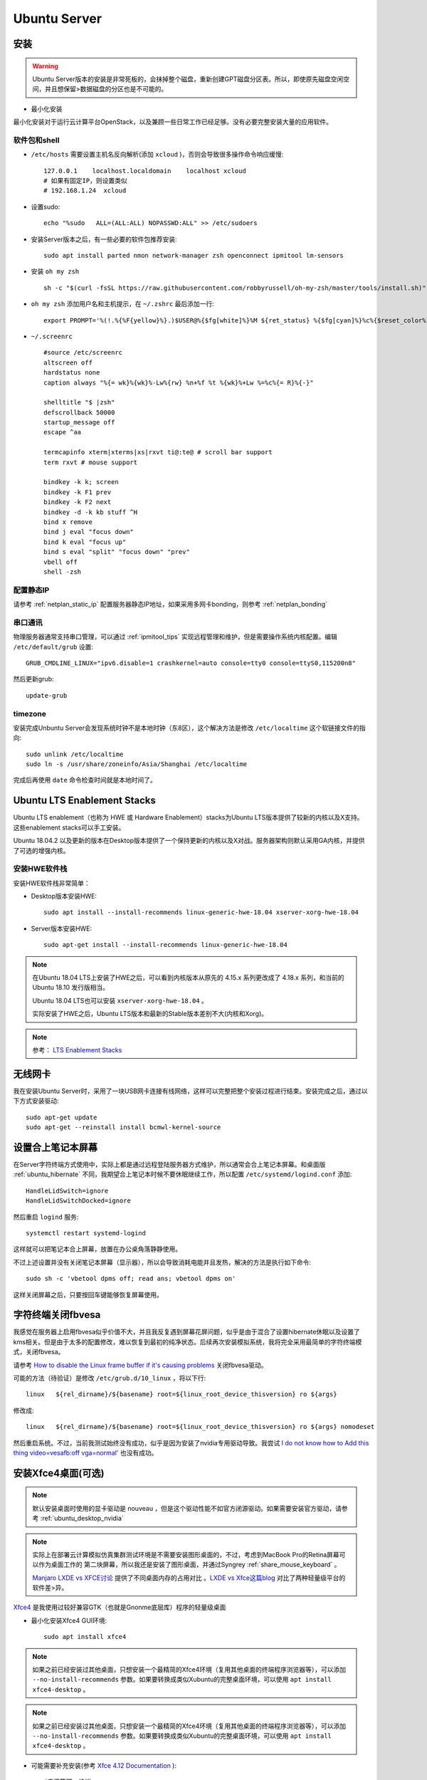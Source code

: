 .. _ubuntu_server:

===================
Ubuntu Server
===================

安装
===========

.. warning::

   Ubuntu Server版本的安装是非常死板的，会抹掉整个磁盘，重新创建GPT磁盘分区表。所以，即使原先磁盘空闲空间，并且想保留>数据磁盘的分区也是不可能的。

- 最小化安装

最小化安装对于运行云计算平台OpenStack，以及兼顾一些日常工作已经足够。没有必要完整安装大量的应用软件。

软件包和shell
-----------------

- ``/etc/hosts`` 需要设置主机名反向解析(添加 ``xcloud`` )，否则会导致很多操作命令响应缓慢::

   127.0.0.1    localhost.localdomain    localhost xcloud
   # 如果有固定IP，则设置类似
   # 192.168.1.24  xcloud

- 设置sudo::

   echo "%sudo   ALL=(ALL:ALL) NOPASSWD:ALL" >> /etc/sudoers

- 安装Server版本之后，有一些必要的软件包推荐安装::

   sudo apt install parted nmon network-manager zsh openconnect ipmitool lm-sensors

- 安装 ``oh my zsh`` ::

   sh -c "$(curl -fsSL https://raw.githubusercontent.com/robbyrussell/oh-my-zsh/master/tools/install.sh)"

- ``oh my zsh`` 添加用户名和主机提示，在 ``~/.zshrc`` 最后添加一行::

   export PROMPT='%(!.%{%F{yellow}%}.)$USER@%{$fg[white]%}%M ${ret_status} %{$fg[cyan]%}%c%{$reset_color%} $(git_prompt_info)'

- ``~/.screenrc`` ::

   #source /etc/screenrc
   altscreen off
   hardstatus none
   caption always "%{= wk}%{wk}%-Lw%{rw} %n+%f %t %{wk}%+Lw %=%c%{= R}%{-}"
   
   shelltitle "$ |zsh"
   defscrollback 50000
   startup_message off
   escape ^aa
   
   termcapinfo xterm|xterms|xs|rxvt ti@:te@ # scroll bar support
   term rxvt # mouse support
   
   bindkey -k k; screen
   bindkey -k F1 prev
   bindkey -k F2 next
   bindkey -d -k kb stuff ^H
   bind x remove
   bind j eval "focus down"
   bind k eval "focus up"
   bind s eval "split" "focus down" "prev"
   vbell off
   shell -zsh

配置静态IP
--------------

请参考 :ref:`netplan_static_ip` 配置服务器静态IP地址，如果采用多网卡bonding，则参考 :ref:`netplan_bonding`

串口通讯
------------

物理服务器通常支持串口管理，可以通过 :ref:`ipmitool_tips` 实现远程管理和维护，但是需要操作系统内核配置。编辑 ``/etc/default/grub`` 设置::

   GRUB_CMDLINE_LINUX="ipv6.disable=1 crashkernel=auto console=tty0 console=ttyS0,115200n8"

然后更新grub::

   update-grub

timezone
---------

安装完成Unbuntu Server会发现系统时钟不是本地时钟（东8区），这个解决方法是修改 ``/etc/localtime`` 这个软链接文件的指向::

   sudo unlink /etc/localtime
   sudo ln -s /usr/share/zoneinfo/Asia/Shanghai /etc/localtime

完成后再使用 ``date`` 命令检查时间就是本地时间了。

.. _ubuntu_lts_hwe:

Ubuntu LTS Enablement Stacks
================================

Ubuntu LTS enablement（也称为 HWE 或 Hardware Enablement）stacks为Ubuntu LTS版本提供了较新的内核以及X支持。这些enablement stacks可以手工安装。

Ubuntu 18.04.2 以及更新的版本在Desktop版本提供了一个保持更新的内核以及X对战。服务器架构则默认采用GA内核，并提供了可选的增强内核。

安装HWE软件栈
------------------

安装HWE软件栈非常简单：

- Desktop版本安装HWE::

   sudo apt install --install-recommends linux-generic-hwe-18.04 xserver-xorg-hwe-18.04

- Server版本安装HWE::

   sudo apt-get install --install-recommends linux-generic-hwe-18.04

.. note::

   在Ubuntu 18.04 LTS上安装了HWE之后，可以看到内核版本从原先的 4.15.x 系列更改成了 4.18.x 系列，和当前的 Ubuntu 18.10 发行版相当。

   Ubuntu 18.04 LTS也可以安装 ``xserver-xorg-hwe-18.04`` 。

   实际安装了HWE之后，Ubuntu LTS版本和最新的Stable版本差别不大(内核和Xorg)。

.. note::

   参考： `LTS Enablement Stacks <https://wiki.ubuntu.com/Kernel/LTSEnablementStack>`_

无线网卡
==========

我在安装Ubuntu Server时，采用了一块USB网卡连接有线网络，这样可以完整把整个安装过程进行结束。安装完成之后，通过以下方式安装驱动::

   sudo apt-get update
   sudo apt-get --reinstall install bcmwl-kernel-source

设置合上笔记本屏幕
====================

在Server字符终端方式使用中，实际上都是通过远程登陆服务器方式维护，所以通常会合上笔记本屏幕。和桌面版 :ref:`ubuntu_hibernate` 不同，我期望合上笔记本时候不要休眠继续工作，所以配置 ``/etc/systemd/logind.conf`` 添加::

   HandleLidSwitch=ignore
   HandleLidSwitchDocked=ignore

然后重启 ``logind`` 服务::

   systemctl restart systemd-logind

这样就可以把笔记本合上屏幕，放置在办公桌角落静静使用。

不过上述设置并没有关闭笔记本屏幕（显示器），所以会导致消耗电能并且发热，解决的方法是执行如下命令::

   sudo sh -c 'vbetool dpms off; read ans; vbetool dpms on'

这样关闭屏幕之后，只要按回车键能够恢复屏幕使用。

字符终端关闭fbvesa
=====================

我感觉在服务器上启用fbvesa似乎价值不大，并且我反复遇到屏幕花屏问题，似乎是由于混合了设置hibernate休眠以及设置了kms相关。但是由于太多的配置修改，难以恢复到最初的纯净状态。后续再次安装模拟系统，我将完全采用最简单的字符终端模式，关闭fbvesa。

请参考 `How to disable the Linux frame buffer if it's causing problems <https://support.digium.com/s/article/How-to-disable-the-Linux-frame-buffer-if-it-s-causing-problems>`_ 关闭fbvesa驱动。

可能的方法（待验证）是修改 ``/etc/grub.d/10_linux`` ，将以下行::

   linux   ${rel_dirname}/${basename} root=${linux_root_device_thisversion} ro ${args}

修改成::

   linux   ${rel_dirname}/${basename} root=${linux_root_device_thisversion} ro ${args} nomodeset

然后重启系统。不过，当前我测试始终没有成功，似乎是因为安装了nvidia专用驱动导致。我尝试 `I do not know how to Add this thing video=vesafb:off vga=normal' <https://ubuntuforums.org/showthread.php?t=2357949>`_ 也没有成功。

安装Xfce4桌面(可选)
========================

.. note::

   默认安装桌面时使用的显卡驱动是 nouveau ，但是这个驱动性能不如官方闭源驱动。如果需要安装官方驱动，请参考 :ref:`ubuntu_desktop_nvidia`

.. note::

   实际上在部署云计算模拟仿真集群测试环境是不需要安装图形桌面的，不过，考虑到MacBook Pro的Retina屏幕可以作为桌面工作的 第二块屏幕，所以我还是安装了图形桌面，并通过Syngrey :ref:`share_mouse_keyboard` 。

   `Manjaro LXDE vs XFCE讨论 <https://forum.manjaro.org/t/manjaro-lxde-vs-xfce/48738/6>`_ 提供了不同桌面内存的占用对比 。`LXDE vs Xfce这篇blog <http://mygeekopinions.blogspot.com/2011/08/lxde-vs-xfce.html>`_ 对比了两种轻量级平台的软件差>异。

`Xfce4 <https://xfce.org>`_ 是我使用过较好兼容GTK（也就是Gnonme底层库）程序的轻量级桌面

- 最小化安装Xfce4 GUI环境::

   sudo apt install xfce4

.. note::

   如果之前已经安装过其他桌面，只想安装一个最精简的Xfce4环境（复用其他桌面的终端程序浏览器等），可以添加 ``--no-install-recommends`` 参数。如果要转换成类似Xubuntu的完整桌面环境，可以使用 ``apt install xfce4-desktop`` 。

.. note::

   如果之前已经安装过其他桌面，只想安装一个最精简的Xfce4环境（复用其他桌面的终端程序浏览器等），可以添加 ``--no-install-recommends`` 参数。如果要转换成类似Xubuntu的完整桌面环境，可以使用 ``apt install xfce4-desktop`` 。

- 可能需要补充安装(参考 `Xfce 4.12 Documentation <https://docs.xfce.org>`_ )::

   #电源管理、终端
   sudo apt install xfce4-power-manager \
   xfce4=terminal

.. note::

   另外也推荐使用轻量级桌面 `LXDE <https://lxde.org>`_

- 安装 ``xinit`` (包含 ``startx`` 以及 ``xserver-xorg-XXX``  ）::

   sudo apt install xinit

默认字符终端+startx
---------------------------

- 如果要尽可能节约系统资源，可以默认先进入字符终端，仅在需要时启动图形界面::

   sudo systemctl set-default multi-user.target

.. note::

   由于MacBook Pro的Retina屏幕分辨率极高，所以字符终端的字体非常细小。请参考 `Ubuntu修改TTY字符终端字体 <https://github.com/huataihuang/cloud-atlas-draft/blob/master/os/linux/ubuntu/system_administration/change_tty_console_font_size.md>`_ ::

    sudo dpkg-reconfigure console-setup

   建议选择字符集 ``Guess optimal character set`` 的字体 ``Terminus`` ，字体大小可选择 ``11x22`` 或 ``14x28`` 。

- 编辑 ``~/.xinitrc`` 添加::

   # 如果要启动Budgie
   #export XDG_CURRENT_DESKTOP=Budgie:GNOME
   #exec budgie-desktop

   # 如果要启动Xfce
   exec startxfce4

- 启动桌面::

   startx

.. note::

   实际上，完全手工在Ubuntu Server精简安装Xfce4非常麻烦，可能组件不全。所以如果要使用图形桌面还是直接使用Desktop版本以节约配置花费的实践。

   此外，在MacBook Pro上部署Server版本，字符界面 ``startx`` 启动桌面，但是退出黑屏，始终没有解决。

默认启动X
----------------

- 如果要默认启动X，需要安装一个Display Manager，例如SLiM::

   sudo apt install slim

.. note::

   参考 `What is gdm3, kdm, lightdm? How to install and remove them? <https://askubuntu.com/questions/829108/what-is-gdm3-kdm-lightdm-how-to-install-and-remove-them>`_ 通常发行版会选择LightDM作为显示管理器。不过，LightDM安装依赖非常多（ 所以和各个桌面切换结合完美)，我倾向于选择SLiM。(参考 `What is the best Linux Display Manager? <https://www.slant.co/topics/2053/~best-linux-display-manager>`_ )

   不过实践中遇到的问题较多

调整xfce4桌面
------------------

- ``Settings => Appearance``

  - 选择 ``Xfce-flat`` 作为 Style
  - 选择 ``Humanity-Dark`` 作为 Icons（这样窗口按钮具有现代的扁平化风格，并且图标色彩艳丽）
  - Fonts 从默认的10号修改成13号（解决Retina屏幕字体过小)
  - ``重要关键`` : 一定要取消掉Fonts面板中的 ``DPI: Custom DPI Setting`` 选项，这个选项默认是 ``DPI=96`` ，这会导致在Retina屏幕上的菜单和文件管理器中显示的字体放大极为丑陋（这个字体是根据屏幕像素密度计算的，不能直接调整）

- ``Settings => Preferred Applications`` 需要设置终端使用 ``xfce-termianl``

  - ``xfce-termianl`` 设置Preferences中，Colors我选择Presets中的 ``Tango`` 色彩比较柔和

.. note::

   如果要简化美化步骤，或许可以直接借用Xubuntu设置，即执行 ``sudo apt install xubuntu-default-settings`` 安装。
